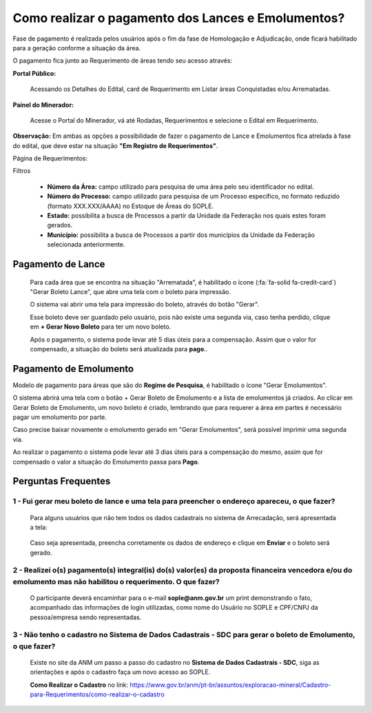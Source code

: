 Como realizar o pagamento dos Lances e Emolumentos?
===================================================

Fase de pagamento é realizada pelos usuários após o fim da fase de Homologação e Adjudicação, onde ficará habilitado para a geração conforme a situação da área.

O pagamento fica junto ao Requerimento de áreas tendo seu acesso através:

**Portal Público:**

    Acessando os Detalhes do Edital, card de Requerimento em Listar áreas Conquistadas e/ou Arrematadas.

    .. image:: ../imagens/10.RequerimentoPortalPublico.png

**Painel do Minerador:**

    Acesse o Portal do Minerador, vá até Rodadas, Requerimentos e selecione o Edital em Requerimento.

    .. image:: ../imagens/10.TelaRequerimentoPainel.png

**Observação:** Em ambas as opções a possibilidade de fazer o pagamento de Lance e Emolumentos fica atrelada à fase do edital, que deve estar na situação **"Em Registro de Requerimentos"**.

Página de Requerimentos:

.. image:: ../imagens/10.TelaRequerimentoUsario.png

Filtros

    - **Número da Área:** campo utilizado para pesquisa de uma área pelo seu identificador no edital.
    - **Número do Processo:** campo utilizado para pesquisa de um Processo específico, no formato reduzido (formato XXX.XXX/AAAA) no Estoque de Áreas do SOPLE.
    - **Estado:** possibilita a busca de Processos a partir da Unidade da Federação nos quais estes foram gerados.
    - **Município:** possibilita a busca de Processos a partir dos municípios da Unidade da Federação selecionada anteriormente.

Pagamento de Lance
##################

    Para cada área que se encontra na situação "Arrematada", é habilitado o ícone (:fa:`fa-solid fa-credit-card`) "Gerar Boleto Lance", que abre uma tela com o boleto para impressão.

    .. image:: ../imagens/10.RequerimentoBotaoBoleto.png

    O sistema vai abrir uma tela para impressão do boleto, através do botão "Gerar".

    .. image:: ../imagens/10.GerarBoleto.png

    Esse boleto deve ser guardado pelo usuário, pois não existe uma segunda via, caso tenha perdido, clique em **+ Gerar Novo Boleto** para ter um novo boleto.

    .. image:: ../imagens/10.GerarNovoBoletoPagamento.png

    Após o pagamento, o sistema pode levar até 5 dias úteis para a compensação. Assim que o valor for compensado, a situação do boleto será atualizada para **pago**..

    .. image:: ../imagens/10.BoletoPago.png
   

Pagamento de Emolumento
#######################

Modelo de pagamento para áreas que são do **Regime de Pesquisa**, é habilitado o ícone "Gerar Emolumentos".

.. image:: ../imagens/10.GerarEmolumento.png

O sistema abrirá uma tela com o botão + Gerar Boleto de Emolumento e a lista de emolumentos já criados. Ao clicar em Gerar Boleto de Emolumento, um novo boleto é criado, lembrando que para requerer a área em partes é necessário pagar um emolumento por parte.

.. image:: ../imagens/10.GerarNovoEmoluamento.png

Caso precise baixar novamente o emolumento gerado em "Gerar Emolumentos", será possível imprimir uma segunda via.

.. image:: ../imagens/10.SegundaViaEmolumento.png 

Ao realizar o pagamento o sistema pode levar até 3 dias úteis para a compensação do mesmo, assim que for compensado o valor a situação do Emolumento passa para **Pago**.

.. image:: ../imagens/10.EmolumentoPago.png


Perguntas Frequentes
####################

1 - Fui gerar meu boleto de lance e uma tela para preencher o endereço apareceu, o que fazer?
*********************************************************************************************
    Para alguns usuários que não tem todos os dados cadastrais no sistema de Arrecadação, será apresentada a tela:

        .. image:: ../imagens/10.TelaEnderecoImpressaoBoleto.png
    
    Caso seja apresentada, preencha corretamente os dados de endereço e clique em **Enviar** e o boleto será gerado.


2 - Realizei o(s) pagamento(s) integral(is) do(s) valor(es) da proposta financeira vencedora e/ou do emolumento mas não habilitou o requerimento. O que fazer?
**************************************************************************************************************************************************************
    O participante deverá encaminhar para o e-mail **sople@anm.gov.br** um print demonstrando o fato, acompanhado das informações de login utilizadas, como nome do Usuário no SOPLE e CPF/CNPJ da pessoa/empresa sendo representadas.

3 - Não tenho o cadastro no Sistema de Dados Cadastrais - SDC para gerar o boleto de Emolumento, o que fazer?
*************************************************************************************************************
    Existe no site da ANM um passo a passo do cadastro no **Sistema de Dados Cadastrais - SDC**, siga as orientações e após o cadastro faça um novo acesso ao SOPLE.

    **Como Realizar o Cadastro** no link: https://www.gov.br/anm/pt-br/assuntos/exploracao-mineral/Cadastro-para-Requerimentos/como-realizar-o-cadastro
